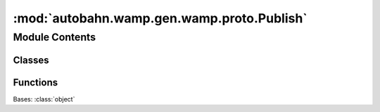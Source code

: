 :mod:`autobahn.wamp.gen.wamp.proto.Publish`
===========================================

.. py:module:: autobahn.wamp.gen.wamp.proto.Publish


Module Contents
---------------

Classes
~~~~~~~

.. autoapisummary::

   autobahn.wamp.gen.wamp.proto.Publish.Publish



Functions
~~~~~~~~~

.. autoapisummary::

   autobahn.wamp.gen.wamp.proto.Publish.PublishStart
   autobahn.wamp.gen.wamp.proto.Publish.PublishAddRequest
   autobahn.wamp.gen.wamp.proto.Publish.PublishAddTopic
   autobahn.wamp.gen.wamp.proto.Publish.PublishAddArgs
   autobahn.wamp.gen.wamp.proto.Publish.PublishStartArgsVector
   autobahn.wamp.gen.wamp.proto.Publish.PublishAddKwargs
   autobahn.wamp.gen.wamp.proto.Publish.PublishStartKwargsVector
   autobahn.wamp.gen.wamp.proto.Publish.PublishAddPayload
   autobahn.wamp.gen.wamp.proto.Publish.PublishStartPayloadVector
   autobahn.wamp.gen.wamp.proto.Publish.PublishAddEncAlgo
   autobahn.wamp.gen.wamp.proto.Publish.PublishAddEncSerializer
   autobahn.wamp.gen.wamp.proto.Publish.PublishAddEncKey
   autobahn.wamp.gen.wamp.proto.Publish.PublishStartEncKeyVector
   autobahn.wamp.gen.wamp.proto.Publish.PublishAddAcknowledge
   autobahn.wamp.gen.wamp.proto.Publish.PublishAddExcludeMe
   autobahn.wamp.gen.wamp.proto.Publish.PublishAddExclude
   autobahn.wamp.gen.wamp.proto.Publish.PublishStartExcludeVector
   autobahn.wamp.gen.wamp.proto.Publish.PublishAddExcludeAuthid
   autobahn.wamp.gen.wamp.proto.Publish.PublishStartExcludeAuthidVector
   autobahn.wamp.gen.wamp.proto.Publish.PublishAddExcludeAuthrole
   autobahn.wamp.gen.wamp.proto.Publish.PublishStartExcludeAuthroleVector
   autobahn.wamp.gen.wamp.proto.Publish.PublishAddEligible
   autobahn.wamp.gen.wamp.proto.Publish.PublishStartEligibleVector
   autobahn.wamp.gen.wamp.proto.Publish.PublishAddEligibleAuthid
   autobahn.wamp.gen.wamp.proto.Publish.PublishStartEligibleAuthidVector
   autobahn.wamp.gen.wamp.proto.Publish.PublishAddEligibleAuthrole
   autobahn.wamp.gen.wamp.proto.Publish.PublishStartEligibleAuthroleVector
   autobahn.wamp.gen.wamp.proto.Publish.PublishAddRetain
   autobahn.wamp.gen.wamp.proto.Publish.PublishAddForwardFor
   autobahn.wamp.gen.wamp.proto.Publish.PublishStartForwardForVector
   autobahn.wamp.gen.wamp.proto.Publish.PublishEnd


.. class:: Publish

   Bases: :class:`object`

   .. attribute:: __slots__
      :annotation: = ['_tab']

      

   .. method:: GetRootAsPublish(cls, buf, offset)
      :classmethod:


   .. method:: Init(self, buf, pos)


   .. method:: Request(self)


   .. method:: Topic(self)


   .. method:: Args(self, j)


   .. method:: ArgsAsNumpy(self)


   .. method:: ArgsLength(self)


   .. method:: Kwargs(self, j)


   .. method:: KwargsAsNumpy(self)


   .. method:: KwargsLength(self)


   .. method:: Payload(self, j)


   .. method:: PayloadAsNumpy(self)


   .. method:: PayloadLength(self)


   .. method:: EncAlgo(self)


   .. method:: EncSerializer(self)


   .. method:: EncKey(self, j)


   .. method:: EncKeyAsNumpy(self)


   .. method:: EncKeyLength(self)


   .. method:: Acknowledge(self)


   .. method:: ExcludeMe(self)


   .. method:: Exclude(self, j)


   .. method:: ExcludeAsNumpy(self)


   .. method:: ExcludeLength(self)


   .. method:: ExcludeAuthid(self, j)


   .. method:: ExcludeAuthidLength(self)


   .. method:: ExcludeAuthrole(self, j)


   .. method:: ExcludeAuthroleLength(self)


   .. method:: Eligible(self, j)


   .. method:: EligibleAsNumpy(self)


   .. method:: EligibleLength(self)


   .. method:: EligibleAuthid(self, j)


   .. method:: EligibleAuthidLength(self)


   .. method:: EligibleAuthrole(self, j)


   .. method:: EligibleAuthroleLength(self)


   .. method:: Retain(self)


   .. method:: ForwardFor(self, j)


   .. method:: ForwardForLength(self)



.. function:: PublishStart(builder)


.. function:: PublishAddRequest(builder, request)


.. function:: PublishAddTopic(builder, topic)


.. function:: PublishAddArgs(builder, args)


.. function:: PublishStartArgsVector(builder, numElems)


.. function:: PublishAddKwargs(builder, kwargs)


.. function:: PublishStartKwargsVector(builder, numElems)


.. function:: PublishAddPayload(builder, payload)


.. function:: PublishStartPayloadVector(builder, numElems)


.. function:: PublishAddEncAlgo(builder, encAlgo)


.. function:: PublishAddEncSerializer(builder, encSerializer)


.. function:: PublishAddEncKey(builder, encKey)


.. function:: PublishStartEncKeyVector(builder, numElems)


.. function:: PublishAddAcknowledge(builder, acknowledge)


.. function:: PublishAddExcludeMe(builder, excludeMe)


.. function:: PublishAddExclude(builder, exclude)


.. function:: PublishStartExcludeVector(builder, numElems)


.. function:: PublishAddExcludeAuthid(builder, excludeAuthid)


.. function:: PublishStartExcludeAuthidVector(builder, numElems)


.. function:: PublishAddExcludeAuthrole(builder, excludeAuthrole)


.. function:: PublishStartExcludeAuthroleVector(builder, numElems)


.. function:: PublishAddEligible(builder, eligible)


.. function:: PublishStartEligibleVector(builder, numElems)


.. function:: PublishAddEligibleAuthid(builder, eligibleAuthid)


.. function:: PublishStartEligibleAuthidVector(builder, numElems)


.. function:: PublishAddEligibleAuthrole(builder, eligibleAuthrole)


.. function:: PublishStartEligibleAuthroleVector(builder, numElems)


.. function:: PublishAddRetain(builder, retain)


.. function:: PublishAddForwardFor(builder, forwardFor)


.. function:: PublishStartForwardForVector(builder, numElems)


.. function:: PublishEnd(builder)


